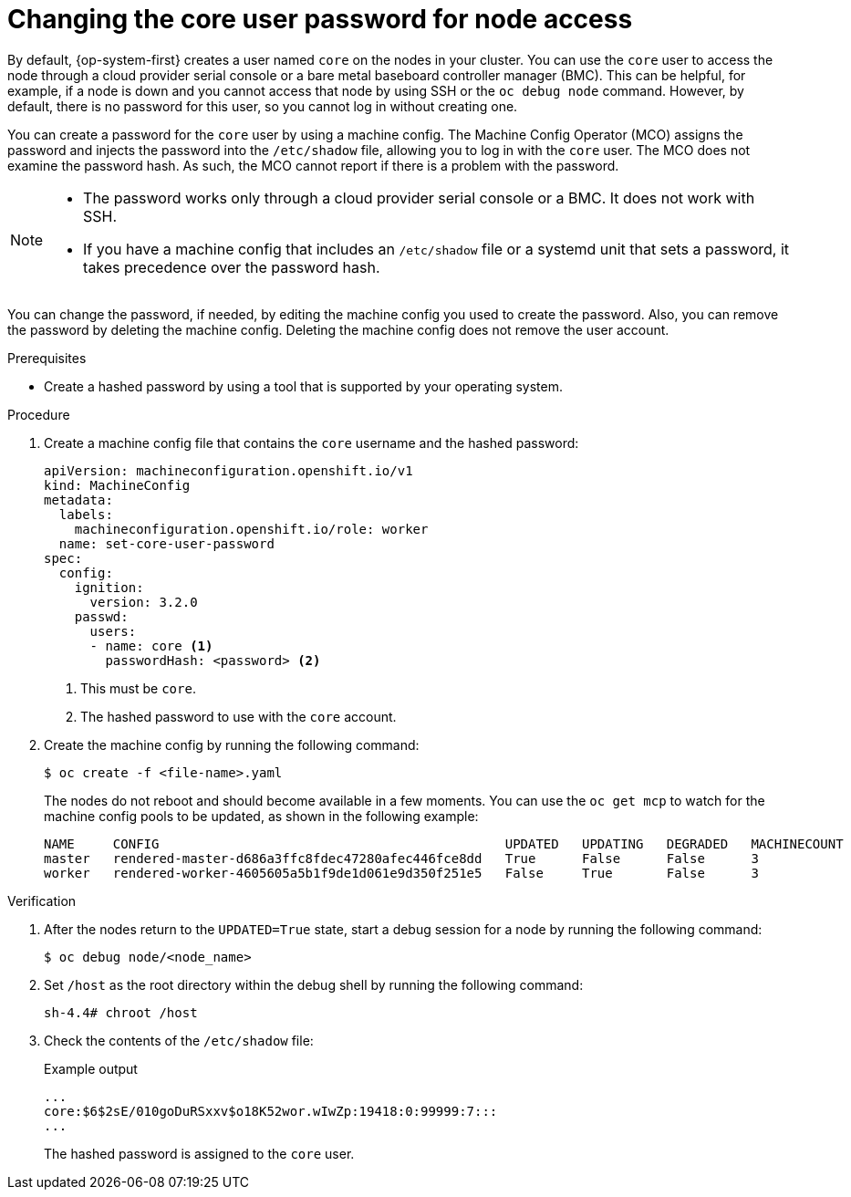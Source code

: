 // Module included in the following assemblies:
//
// * post_installation_configuration/machine-configuration-tasks.adoc

:_content-type: PROCEDURE
[id="core-user-password_{context}"]
= Changing the core user password for node access

By default, {op-system-first} creates a user named `core` on the nodes in your cluster. You can use the `core` user to access the node through a cloud provider serial console or a bare metal baseboard controller manager (BMC). This can be helpful, for example, if a node is down and you cannot access that node by using SSH or the `oc debug node` command. However, by default, there is no password for this user, so you cannot log in without creating one. 

You can create a password for the `core` user by using a machine config. The Machine Config Operator (MCO) assigns the password and injects the password into the `/etc/shadow` file, allowing you to log in with the `core` user. The MCO does not examine the password hash. As such, the MCO cannot report if there is a problem with the password.

[NOTE]
====
* The password works only through a cloud provider serial console or a BMC. It does not work with SSH.

* If you have a machine config that includes an `/etc/shadow` file or a systemd unit that sets a password, it takes precedence over the password hash.
====

You can change the password, if needed, by editing the machine config you used to create the password. Also, you can remove the password by deleting the machine config. Deleting the machine config does not remove the user account. 

.Prerequisites

* Create a hashed password by using a tool that is supported by your operating system.

.Procedure

. Create a machine config file that contains the `core` username and the hashed password:
+
[source,terminal]
----
apiVersion: machineconfiguration.openshift.io/v1
kind: MachineConfig
metadata:
  labels:
    machineconfiguration.openshift.io/role: worker
  name: set-core-user-password
spec:
  config:
    ignition:
      version: 3.2.0
    passwd:
      users:
      - name: core <1>
        passwordHash: <password> <2>
----
<1> This must be `core`.
<2> The hashed password to use with the `core` account.

. Create the machine config by running the following command:
+
[source,yaml]
----
$ oc create -f <file-name>.yaml
----
+
The nodes do not reboot and should become available in a few moments. You can use the `oc get mcp` to watch for the machine config pools to be updated, as shown in the following example:
+
----
NAME     CONFIG                                             UPDATED   UPDATING   DEGRADED   MACHINECOUNT   READYMACHINECOUNT   UPDATEDMACHINECOUNT   DEGRADEDMACHINECOUNT   AGE
master   rendered-master-d686a3ffc8fdec47280afec446fce8dd   True      False      False      3              3                   3                     0                      64m
worker   rendered-worker-4605605a5b1f9de1d061e9d350f251e5   False     True       False      3              0                   0                     0                      64m
----

.Verification

. After the nodes return to the `UPDATED=True` state, start a debug session for a node by running the following command:
+
[source,terminal]
----
$ oc debug node/<node_name>
----

. Set `/host` as the root directory within the debug shell by running the following command:
+
[source,terminal]
----
sh-4.4# chroot /host
----

. Check the contents of the `/etc/shadow` file:
+
.Example output
[source,terminal]
----
...
core:$6$2sE/010goDuRSxxv$o18K52wor.wIwZp:19418:0:99999:7:::
...
----
+
The hashed password is assigned to the `core` user.

